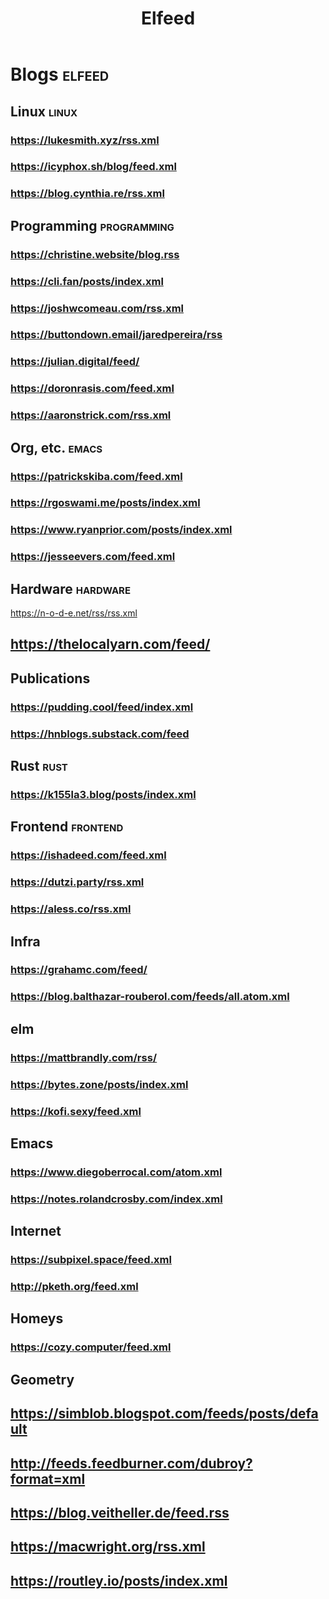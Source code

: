 #+TITLE: Elfeed
* Blogs :elfeed:
** Linux        :linux:
*** https://lukesmith.xyz/rss.xml
*** https://icyphox.sh/blog/feed.xml
*** https://blog.cynthia.re/rss.xml
** Programming :programming:
*** https://christine.website/blog.rss
*** https://cli.fan/posts/index.xml
*** https://joshwcomeau.com/rss.xml
*** https://buttondown.email/jaredpereira/rss
*** https://julian.digital/feed/
*** https://doronrasis.com/feed.xml
*** https://aaronstrick.com/rss.xml
** Org, etc. :emacs:
*** https://patrickskiba.com/feed.xml
*** https://rgoswami.me/posts/index.xml
*** https://www.ryanprior.com/posts/index.xml
*** https://jesseevers.com/feed.xml
** Hardware :hardware:
https://n-o-d-e.net/rss/rss.xml
** https://thelocalyarn.com/feed/
** Publications
*** https://pudding.cool/feed/index.xml
*** https://hnblogs.substack.com/feed
** Rust :rust:
*** https://k155la3.blog/posts/index.xml
** Frontend :frontend:
*** https://ishadeed.com/feed.xml
*** https://dutzi.party/rss.xml
*** https://aless.co/rss.xml
** Infra
*** https://grahamc.com/feed/
*** https://blog.balthazar-rouberol.com/feeds/all.atom.xml
** elm
*** https://mattbrandly.com/rss/
*** https://bytes.zone/posts/index.xml
*** https://kofi.sexy/feed.xml
** Emacs
*** https://www.diegoberrocal.com/atom.xml
*** https://notes.rolandcrosby.com/index.xml
** Internet
*** https://subpixel.space/feed.xml
*** http://pketh.org/feed.xml
** Homeys
*** https://cozy.computer/feed.xml
** Geometry
** https://simblob.blogspot.com/feeds/posts/default
** http://feeds.feedburner.com/dubroy?format=xml
** https://blog.veitheller.de/feed.rss
** https://macwright.org/rss.xml
** https://routley.io/posts/index.xml
